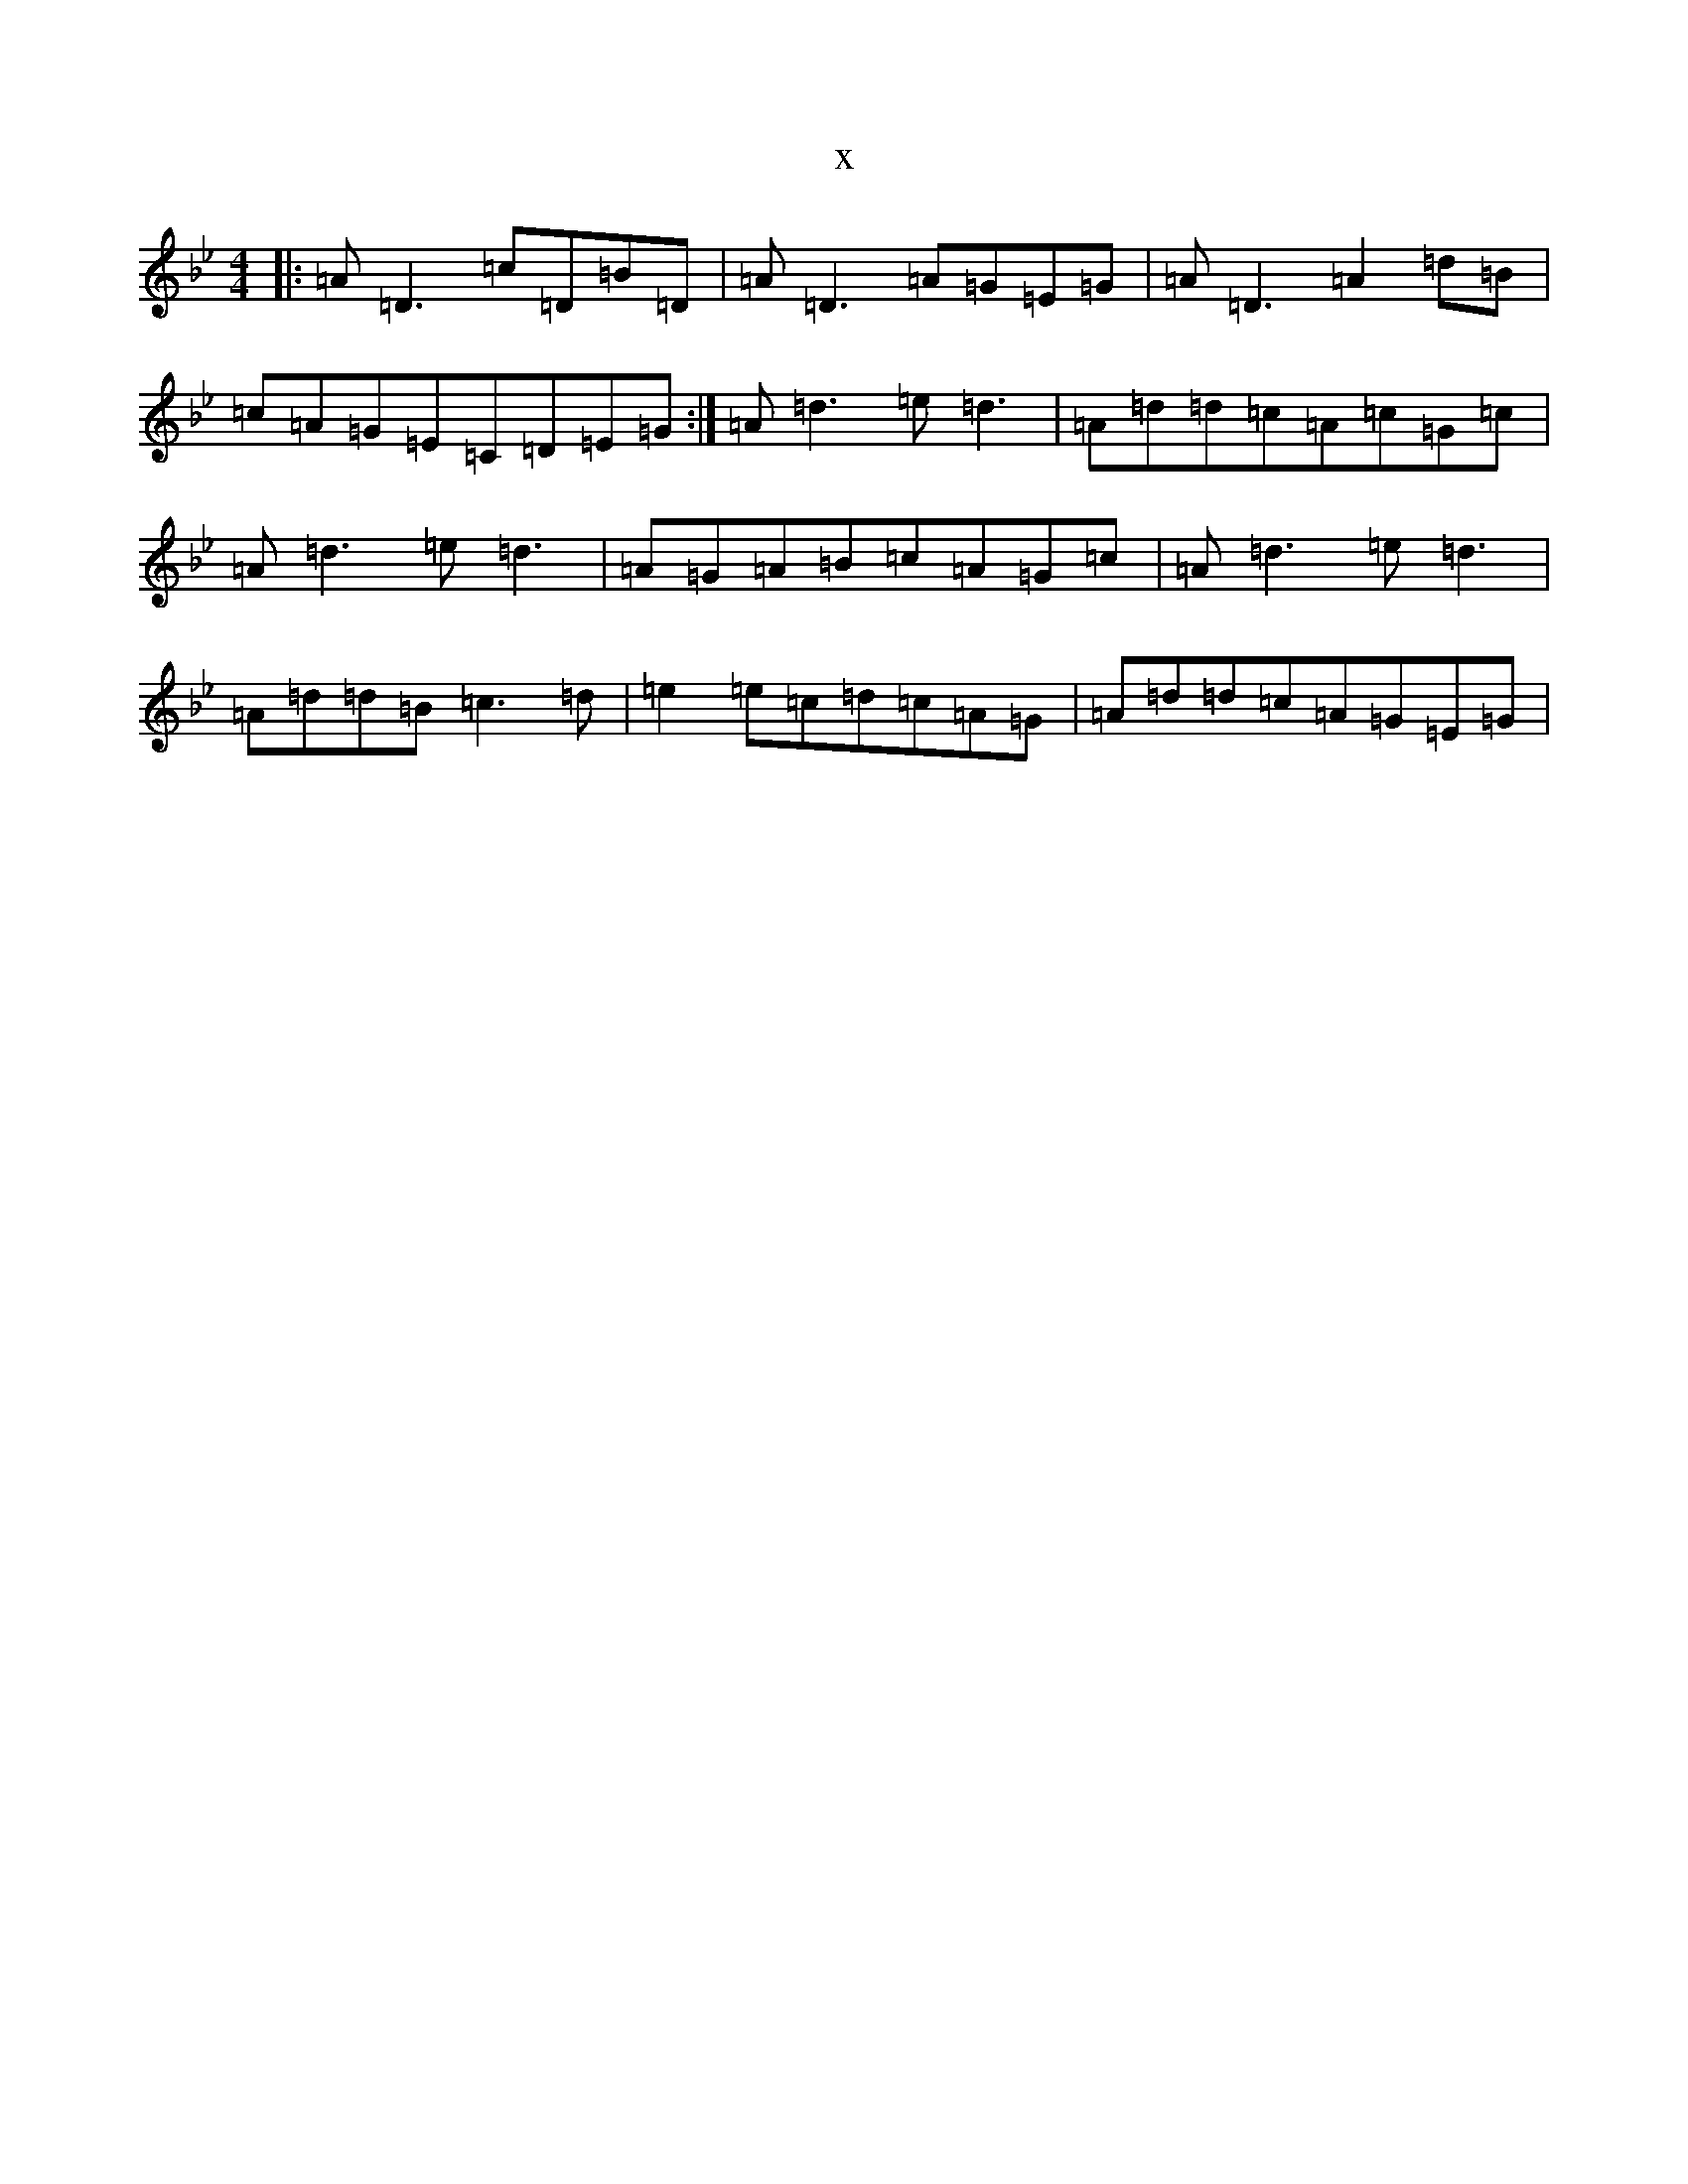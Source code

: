 X:7015
T:x
L:1/8
M:4/4
K: C Dorian
|:=A=D3=c=D=B=D|=A=D3=A=G=E=G|=A=D3=A2=d=B|=c=A=G=E=C=D=E=G:|=A=d3=e=d3|=A=d=d=c=A=c=G=c|=A=d3=e=d3|=A=G=A=B=c=A=G=c|=A=d3=e=d3|=A=d=d=B=c3=d|=e2=e=c=d=c=A=G|=A=d=d=c=A=G=E=G|
